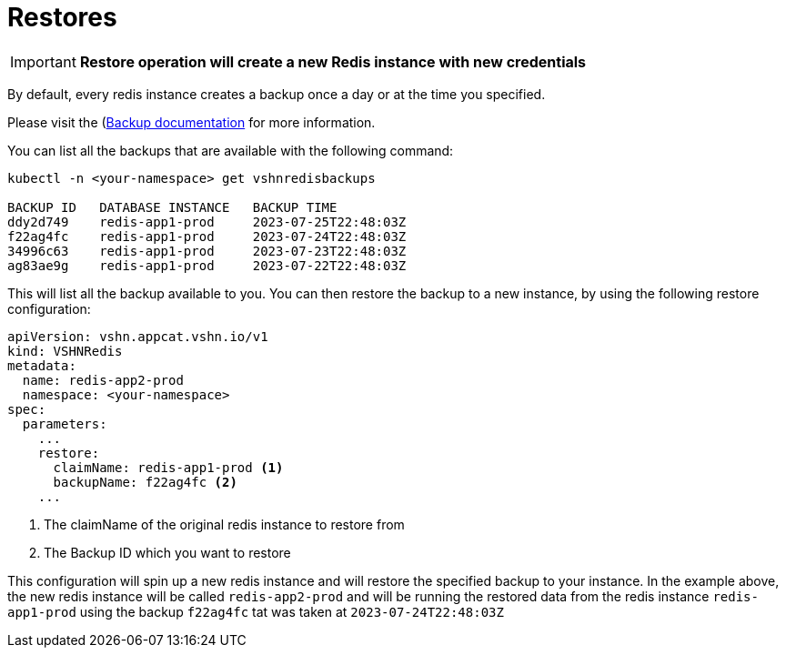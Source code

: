 = Restores

IMPORTANT: *Restore operation will create a new Redis instance with new credentials*

By default, every redis instance creates a backup once a day or at the time you specified.

Please visit the (xref:vshn-managed/redis/backup.adoc[Backup documentation] for more information.

You can list all the backups that are available with the following command:

[source,bash]
----
kubectl -n <your-namespace> get vshnredisbackups

BACKUP ID   DATABASE INSTANCE   BACKUP TIME
ddy2d749    redis-app1-prod     2023-07-25T22:48:03Z
f22ag4fc    redis-app1-prod     2023-07-24T22:48:03Z
34996c63    redis-app1-prod     2023-07-23T22:48:03Z
ag83ae9g    redis-app1-prod     2023-07-22T22:48:03Z
----

This will list all the backup available to you.
You can then restore the backup to a new instance, by using the following restore configuration:

[source,yaml]
----
apiVersion: vshn.appcat.vshn.io/v1
kind: VSHNRedis
metadata:
  name: redis-app2-prod
  namespace: <your-namespace>
spec:
  parameters:
    ...
    restore:
      claimName: redis-app1-prod <1>
      backupName: f22ag4fc <2>
    ...
----
<1> The claimName of the original redis instance to restore from
<2> The Backup ID which you want to restore

This configuration will spin up a new redis instance and will restore the specified backup to your instance.
In the example above, the new redis instance will be called `redis-app2-prod` and will be running the restored data from the redis instance `redis-app1-prod` using the backup `f22ag4fc` tat was taken at `2023-07-24T22:48:03Z`
